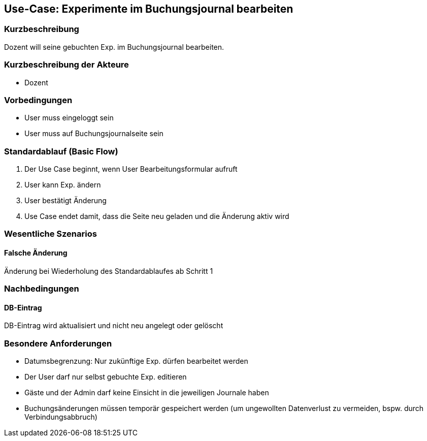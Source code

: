 //Nutzen Sie dieses Template als Grundlage für die Spezifikation *einzelner* Use-Cases. Diese lassen sich dann per Include in das Use-Case Model Dokument einbinden (siehe Beispiel dort).
== Use-Case: Experimente im Buchungsjournal bearbeiten
===	Kurzbeschreibung
Dozent will seine gebuchten Exp. im Buchungsjournal bearbeiten.

===	Kurzbeschreibung der Akteure
* Dozent

=== Vorbedingungen
//Vorbedingungen müssen erfüllt, damit der Use Case beginnen kann, z.B. Benutzer ist angemeldet, Warenkorb ist nicht leer...
* User muss eingeloggt sein
* User muss auf Buchungsjournalseite sein

=== Standardablauf (Basic Flow)
//Der Standardablauf definiert die Schritte für den Erfolgsfall ("Happy Path")

. Der Use Case beginnt, wenn User Bearbeitungsformular aufruft
. User kann Exp. ändern
. User bestätigt Änderung
. Use Case endet damit, dass die Seite neu geladen und die Änderung aktiv wird

//=== Alternative Abläufe
//Nutzen Sie alternative Abläufe für Fehlerfälle, Ausnahmen und Erweiterungen zum Standardablauf
//--- keine alternative Abläufe ---

//=== Unterabläufe (subflows)
//Nutzen Sie Unterabläufe, um wiederkehrende Schritte auszulagern
//--- keine Unterabläufe ---

=== Wesentliche Szenarios
//Szenarios sind konkrete Instanzen eines Use Case, d.h. mit einem konkreten Akteur und einem konkreten Durchlauf der o.g. Flows. Szenarios können als Vorstufe für die Entwicklung von Flows und/oder zu deren Validierung verwendet werden.
==== Falsche Änderung
Änderung bei Wiederholung des Standardablaufes ab Schritt 1

===	Nachbedingungen
//Nachbedingungen beschreiben das Ergebnis des Use Case, z.B. einen bestimmten Systemzustand.
==== DB-Eintrag
DB-Eintrag wird aktualisiert und nicht neu angelegt oder gelöscht

=== Besondere Anforderungen
//Besondere Anforderungen können sich auf nicht-funktionale Anforderungen wie z.B. einzuhaltende Standards, Qualitätsanforderungen oder Anforderungen an die Benutzeroberfläche beziehen.
* Datumsbegrenzung: Nur zukünftige Exp. dürfen bearbeitet werden
* Der User darf nur selbst gebuchte Exp. editieren
* Gäste und der Admin darf keine Einsicht in die jeweiligen Journale haben
* Buchungsänderungen müssen temporär gespeichert werden (um ungewollten Datenverlust zu vermeiden, bspw. durch Verbindungsabbruch)
